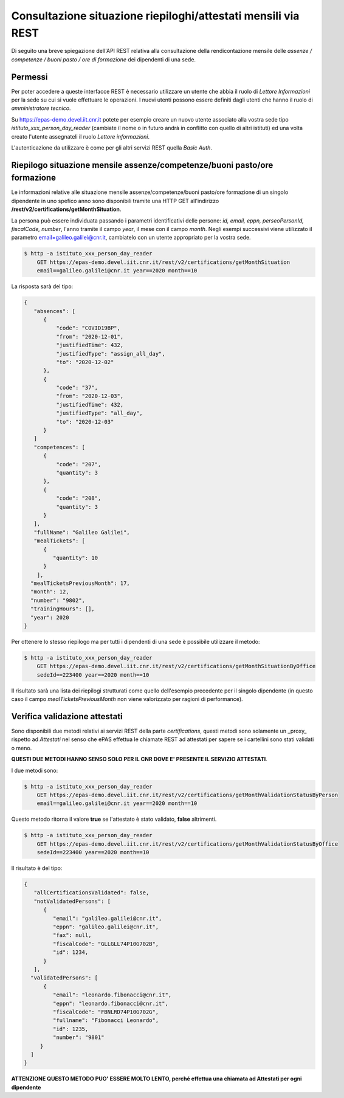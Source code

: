 Consultazione situazione riepiloghi/attestati mensili via REST
==============================================================

Di seguito una breve spiegazione dell'API REST relativa alla consultazione della rendicontazione 
mensile delle *assenze / competenze / buoni pasto / ore di formazione* dei dipendenti di una sede. 

Permessi
--------

Per poter accedere a queste interfacce REST è necessario utilizzare un utente che abbia il ruolo 
di *Lettore Informazioni* per la sede su cui si vuole effettuare le operazioni. 
I nuovi utenti possono essere definiti dagli utenti che hanno il ruolo di *amministratore tecnico*. 

Su https://epas-demo.devel.iit.cnr.it potete per esempio creare un nuovo utente associato alla 
vostra sede tipo *istituto_xxx_person_day_reader* (cambiate il nome o in futuro andrà in 
conflitto con quello di altri istituti) ed una volta creato l'utente assegnateli il 
ruolo *Lettore informazioni*.

L'autenticazione da utilizzare è come per gli altri servizi REST quella *Basic Auth*.

Riepilogo situazione mensile assenze/competenze/buoni pasto/ore formazione
--------------------------------------------------------------------------

Le informazioni relative alle situazione mensile assenze/competenze/buoni pasto/ore formazione
di un singolo dipendente in uno spefico anno sono disponibili tramite una HTTP GET all'indirizzo
**/rest/v2/certifications/getMonthSituation**.

La persona può essere individuata passando i parametri identificativi delle persone:
*id, email, eppn, perseoPersonId, fiscalCode, number*, l'anno tramite il campo *year*, il mese con il
campo *month*.
Negli esempi successivi viene utilizzato il parametro email=galileo.galilei@cnr.it,
cambiatelo con un utente appropriato per la vostra sede.

.. code-block:: bash

  $ http -a istituto_xxx_person_day_reader
      GET https://epas-demo.devel.iit.cnr.it/rest/v2/certifications/getMonthSituation 
      email==galileo.galilei@cnr.it year==2020 month==10

La risposta sarà del tipo:

.. code-block:: json

  {
     "absences": [
        {
            "code": "COVID19BP",
            "from": "2020-12-01",
            "justifiedTime": 432,
            "justifiedType": "assign_all_day",
            "to": "2020-12-02"
        },
        {
            "code": "37",
            "from": "2020-12-03",
            "justifiedTime": 432,
            "justifiedType": "all_day",
            "to": "2020-12-03"
        }
     ]
     "competences": [
        {
            "code": "207",
            "quantity": 3
        },
        {
            "code": "208",
            "quantity": 3
        }
     ],
     "fullName": "Galileo Galilei",
     "mealTickets": [
        { 
           "quantity": 10 
        }
      ],
    "mealTicketsPreviousMonth": 17,
    "month": 12,
    "number": "9802",
    "trainingHours": [],
    "year": 2020
  }

Per ottenere lo stesso riepilogo ma per tutti i dipendenti di una sede è possibile utilizzare il metodo:

.. code-block:: bash

  $ http -a istituto_xxx_person_day_reader
      GET https://epas-demo.devel.iit.cnr.it/rest/v2/certifications/getMonthSituationByOffice
      sedeId==223400 year==2020 month==10

Il risultato sarà una lista dei riepilogi strutturati come quello dell'esempio precedente per il
singolo dipendente (in questo caso il campo *mealTicketsPreviousMonth* non viene valorizzato
per ragioni di performance).


Verifica validazione attestati
------------------------------

Sono disponibili due metodi relativi ai servizi REST della parte *certifications*, 
questi metodi sono solamente un _proxy_ rispetto ad *Attestati* nel senso che ePAS effettua 
le chiamate REST ad attestati per sapere se i cartellini sono stati validati o meno.

**QUESTI DUE METODI HANNO SENSO SOLO PER IL CNR DOVE E' PRESENTE IL SERVIZIO ATTESTATI**.

I due metodi sono:

.. code-block:: bash

  $ http -a istituto_xxx_person_day_reader
      GET https://epas-demo.devel.iit.cnr.it/rest/v2/certifications/getMonthValidationStatusByPerson
      email==galileo.galilei@cnr.it year==2020 month==10

Questo metodo ritorna il valore **true** se l'attestato è stato validato, **false** altrimenti.

.. code-block:: bash

  $ http -a istituto_xxx_person_day_reader 
      GET https://epas-demo.devel.iit.cnr.it/rest/v2/certifications/getMonthValidationStatusByOffice
      sedeId==223400 year==2020 month==10

Il risultato è del tipo:

.. code-block:: json

  {
     "allCertificationsValidated": false,
     "notValidatedPersons": [
        {
           "email": "galileo.galilei@cnr.it",
           "eppn": "galileo.galilei@cnr.it",
           "fax": null,
           "fiscalCode": "GLLGLL74P10G702B",
           "id": 1234,
        }
     ],
    "validatedPersons": [
        {
           "email": "leonardo.fibonacci@cnr.it",
           "eppn": "leonardo.fibonacci@cnr.it",
           "fiscalCode": "FBNLRD74P10G702G",
           "fullname": "Fibonacci Leonardo",
           "id": 1235,
           "number": "9801"
       }
    ]
  }

**ATTENZIONE QUESTO METODO PUO' ESSERE MOLTO LENTO, perché effettua una chiamata ad Attestati per ogni dipendente**
